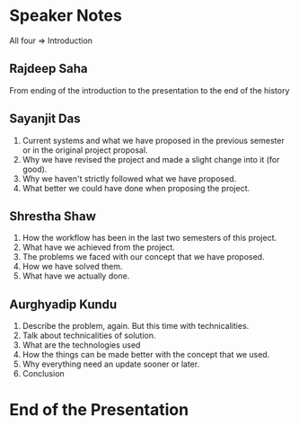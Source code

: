 * Speaker Notes
  All four => Introduction
** Rajdeep Saha
   From ending of the introduction to the presentation to the end of the history
** Sayanjit Das
   1) Current systems and what we have proposed in the previous semester or in
      the original project proposal.
   2) Why we have revised the project and made a slight change into it (for good).
   3) Why we haven't strictly followed what we have proposed.
   4) What better we could have done when proposing the project.
** Shrestha Shaw
   1) How the workflow has been in the last two semesters of this project.
   2) What have we achieved from the project.
   3) The problems we faced with our concept that we have proposed.
   4) How we have solved them.
   5) What have we actually done.
** Aurghyadip Kundu
   1) Describe the problem, again. But this time with technicalities.
   2) Talk about technicalities of solution.
   3) What are the technologies used
   4) How the things can be made better with the concept that we used.
   5) Why everything need an update sooner or later.
   6) Conclusion
* End of the Presentation

